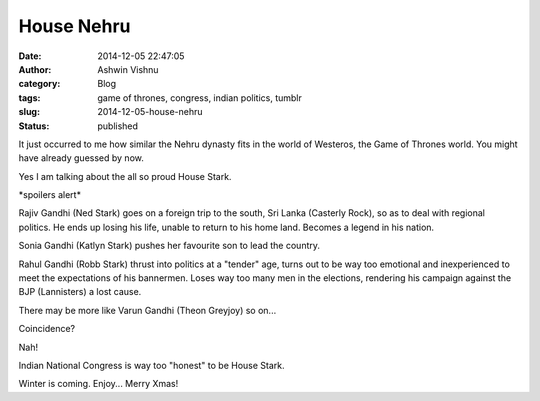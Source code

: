 House Nehru
###########
:date: 2014-12-05 22:47:05
:author: Ashwin Vishnu
:category: Blog
:tags: game of thrones, congress, indian politics, tumblr
:slug: 2014-12-05-house-nehru
:status: published

It just occurred to me how similar the Nehru dynasty fits in the world of Westeros, the Game of Thrones world. You might have already guessed by now.

Yes I am talking about the all so proud House Stark.

\*spoilers alert\*

Rajiv Gandhi (Ned Stark) goes on a foreign trip to the south, Sri Lanka (Casterly Rock), so as to deal with regional politics. He ends up losing his life, unable to return to his home land. Becomes a legend in his nation.

Sonia Gandhi (Katlyn Stark) pushes her favourite son to lead the country.

Rahul Gandhi (Robb Stark) thrust into politics at a "tender" age, turns out to be way too emotional and inexperienced to meet the expectations of his bannermen. Loses way too many men in the elections, rendering his campaign against the BJP (Lannisters) a lost cause.

There may be more like Varun Gandhi (Theon Greyjoy) so on...

Coincidence?

Nah!

Indian National Congress is way too "honest" to be House Stark.

Winter is coming. Enjoy... Merry Xmas!
